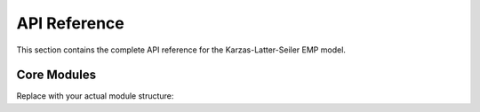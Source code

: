 API Reference
=============

This section contains the complete API reference for the Karzas-Latter-Seiler EMP model.

.. autosummary::
   :toctree: generated
   :recursive:

   emp

Core Modules
------------

Replace with your actual module structure:

.. autosummary::
   :toctree: generated

   emp.geometry
